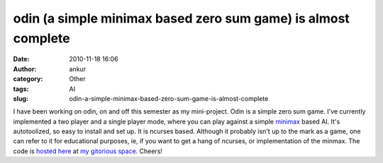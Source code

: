 odin (a simple minimax based zero sum game) is almost complete
##############################################################
:date: 2010-11-18 16:06
:author: ankur
:category: Other
:tags: AI
:slug: odin-a-simple-minimax-based-zero-sum-game-is-almost-complete

I have been working on odin, on and off this semester as my
mini-project. Odin is a simple zero sum game. I've currently implemented
a two player and a single player mode, where you can play against a
simple `minimax`_ based AI. It's autotoolized, so easy to install and
set up. It is ncurses based. Although it probably isn't up to the mark
as a game, one can refer to it for educational purposes, ie, if you want
to get a hang of ncurses, or implementation of the minmax. The code is
`hosted here`_ at `my gitorious space`_. Cheers!

.. _minimax: http://en.wikipedia.org/wiki/Minimax_algorithm
.. _hosted here: http://gitorious.org/odin
.. _my gitorious space: http://gitorious.org/~sanjayankur31
